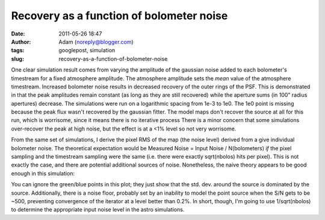 Recovery as a function of bolometer noise
#########################################
:date: 2011-05-26 18:47
:author: Adam (noreply@blogger.com)
:tags: googlepost, simulation
:slug: recovery-as-a-function-of-bolometer-noise

One clear simulation result comes from varying the amplitude of the
gaussian noise added to each bolometer's timestream for a fixed
atmosphere amplitude. The atmosphere amplitude sets the *mean* value of
the atmosphere timestream.
Increased bolometer noise results in decreased recovery of the outer
rings of the PSF. This is demonstrated in that the peak amplitudes
remain constant (as long as they are still recovered) while the aperture
sums (in 100" radius apertures) decrease.
The simulations were run on a logarithmic spacing from 1e-3 to 1e0. The
1e0 point is missing because the peak flux wasn't recovered by the
gaussian fitter. The model maps don't recover the source at all for this
run, which is worrisome, since it means there is no iterative process
There is a minor concern that some simulations over-recover the peak at
high noise, but the effect is at a <1% level so not very worrisome.

.. image:: http://1.bp.blogspot.com/-H0j13RdCays/Td6QrP78qWI/AAAAAAAAGMI/X-74WUEgYFE/s320/exp6_recovery_vs_bolonoiseRMS.png

From the same set of simulations, I derive the pixel RMS of the map (the
noise level) derived from a give individual bolometer noise. The
theoretical expectation would be
Measured Noise = Input Noise / N(bolometers)
*if* the pixel sampling and the timestream sampling were the same (i.e.
there were exactly sqrt(nbolos) hits per pixel). This is not exactly the
case, and there are potential additional sources of noise. Nonetheless,
the naive theory appears to be good enough in this simulation:

.. image:: http://3.bp.blogspot.com/-ar8f4tdXUkQ/Td6fecs1WoI/AAAAAAAAGMQ/f_PwoxFp4Fo/s320/exp6_measurednoise_vs_bolonoiseRMS.png

You can ignore the green/blue points in this plot; they just show that
the std. dev. around the source is dominated by the source.
Additionally, there is a noise floor, probably set by an inability to
model the point source when the S/N gets to be ~500, preventing
convergence of the iterator at a level better than 0.2%.
In short, though, I'm going to use 1/sqrt(nbolos) to determine the
appropriate input noise level in the astro simulations.

.. _|image2|: http://1.bp.blogspot.com/-H0j13RdCays/Td6QrP78qWI/AAAAAAAAGMI/X-74WUEgYFE/s1600/exp6_recovery_vs_bolonoiseRMS.png
.. _|image3|: http://3.bp.blogspot.com/-ar8f4tdXUkQ/Td6fecs1WoI/AAAAAAAAGMQ/f_PwoxFp4Fo/s1600/exp6_measurednoise_vs_bolonoiseRMS.png


